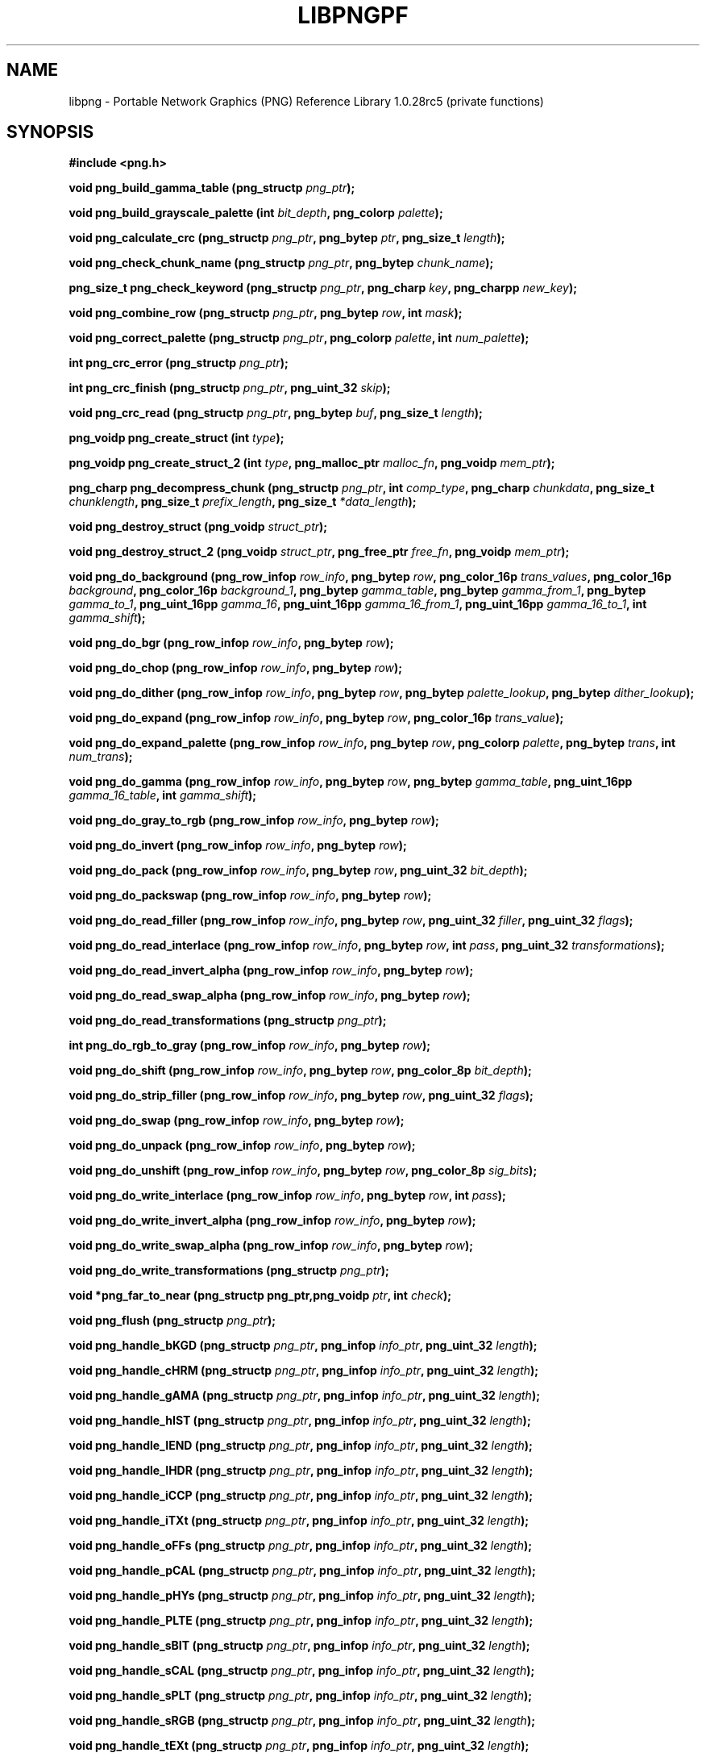 .TH LIBPNGPF 3 "September 2, 2007"
.SH NAME
libpng \- Portable Network Graphics (PNG) Reference Library 1.0.28rc5
(private functions)
.SH SYNOPSIS
\fB#include <png.h>\fP

\fBvoid png_build_gamma_table (png_structp \fIpng_ptr\fP\fB);\fP

\fBvoid png_build_grayscale_palette (int \fP\fIbit_depth\fP\fB, png_colorp \fIpalette\fP\fB);\fP

\fBvoid png_calculate_crc (png_structp \fP\fIpng_ptr\fP\fB, png_bytep \fP\fIptr\fP\fB, png_size_t \fIlength\fP\fB);\fP

\fBvoid png_check_chunk_name (png_structp \fP\fIpng_ptr\fP\fB, png_bytep \fIchunk_name\fP\fB);\fP

\fBpng_size_t png_check_keyword (png_structp \fP\fIpng_ptr\fP\fB, png_charp \fP\fIkey\fP\fB, png_charpp \fInew_key\fP\fB);\fP

\fBvoid png_combine_row (png_structp \fP\fIpng_ptr\fP\fB, png_bytep \fP\fIrow\fP\fB, int \fImask\fP\fB);\fP

\fBvoid png_correct_palette (png_structp \fP\fIpng_ptr\fP\fB, png_colorp \fP\fIpalette\fP\fB, int \fInum_palette\fP\fB);\fP

\fBint png_crc_error (png_structp \fIpng_ptr\fP\fB);\fP

\fBint png_crc_finish (png_structp \fP\fIpng_ptr\fP\fB, png_uint_32 \fIskip\fP\fB);\fP

\fBvoid png_crc_read (png_structp \fP\fIpng_ptr\fP\fB, png_bytep \fP\fIbuf\fP\fB, png_size_t \fIlength\fP\fB);\fP

\fBpng_voidp png_create_struct (int \fItype\fP\fB);\fP

\fBpng_voidp png_create_struct_2 (int \fP\fItype\fP\fB, png_malloc_ptr \fP\fImalloc_fn\fP\fB, png_voidp \fImem_ptr\fP\fB);\fP

\fBpng_charp png_decompress_chunk (png_structp \fP\fIpng_ptr\fP\fB, int \fP\fIcomp_type\fP\fB, png_charp \fP\fIchunkdata\fP\fB, png_size_t \fP\fIchunklength\fP\fB, png_size_t \fP\fIprefix_length\fP\fB, png_size_t \fI*data_length\fP\fB);\fP

\fBvoid png_destroy_struct (png_voidp \fIstruct_ptr\fP\fB);\fP

\fBvoid png_destroy_struct_2 (png_voidp \fP\fIstruct_ptr\fP\fB, png_free_ptr \fP\fIfree_fn\fP\fB, png_voidp \fImem_ptr\fP\fB);\fP

\fBvoid png_do_background (png_row_infop \fP\fIrow_info\fP\fB, png_bytep \fP\fIrow\fP\fB, png_color_16p \fP\fItrans_values\fP\fB, png_color_16p \fP\fIbackground\fP\fB, png_color_16p \fP\fIbackground_1\fP\fB, png_bytep \fP\fIgamma_table\fP\fB, png_bytep \fP\fIgamma_from_1\fP\fB, png_bytep \fP\fIgamma_to_1\fP\fB, png_uint_16pp \fP\fIgamma_16\fP\fB, png_uint_16pp \fP\fIgamma_16_from_1\fP\fB, png_uint_16pp \fP\fIgamma_16_to_1\fP\fB, int \fIgamma_shift\fP\fB);\fP

\fBvoid png_do_bgr (png_row_infop \fP\fIrow_info\fP\fB, png_bytep \fIrow\fP\fB);\fP

\fBvoid png_do_chop (png_row_infop \fP\fIrow_info\fP\fB, png_bytep \fIrow\fP\fB);\fP

\fBvoid png_do_dither (png_row_infop \fP\fIrow_info\fP\fB, png_bytep \fP\fIrow\fP\fB, png_bytep \fP\fIpalette_lookup\fP\fB, png_bytep \fIdither_lookup\fP\fB);\fP

\fBvoid png_do_expand (png_row_infop \fP\fIrow_info\fP\fB, png_bytep \fP\fIrow\fP\fB, png_color_16p \fItrans_value\fP\fB);\fP

\fBvoid png_do_expand_palette (png_row_infop \fP\fIrow_info\fP\fB, png_bytep \fP\fIrow\fP\fB, png_colorp \fP\fIpalette\fP\fB, png_bytep \fP\fItrans\fP\fB, int \fInum_trans\fP\fB);\fP

\fBvoid png_do_gamma (png_row_infop \fP\fIrow_info\fP\fB, png_bytep \fP\fIrow\fP\fB, png_bytep \fP\fIgamma_table\fP\fB, png_uint_16pp \fP\fIgamma_16_table\fP\fB, int \fIgamma_shift\fP\fB);\fP

\fBvoid png_do_gray_to_rgb (png_row_infop \fP\fIrow_info\fP\fB, png_bytep \fIrow\fP\fB);\fP

\fBvoid png_do_invert (png_row_infop \fP\fIrow_info\fP\fB, png_bytep \fIrow\fP\fB);\fP

\fBvoid png_do_pack (png_row_infop \fP\fIrow_info\fP\fB, png_bytep \fP\fIrow\fP\fB, png_uint_32 \fIbit_depth\fP\fB);\fP

\fBvoid png_do_packswap (png_row_infop \fP\fIrow_info\fP\fB, png_bytep \fIrow\fP\fB);\fP

\fBvoid png_do_read_filler (png_row_infop \fP\fIrow_info\fP\fB, png_bytep \fP\fIrow\fP\fB, png_uint_32 \fP\fIfiller\fP\fB, png_uint_32 \fIflags\fP\fB);\fP

\fBvoid png_do_read_interlace (png_row_infop \fP\fIrow_info\fP\fB, png_bytep \fP\fIrow\fP\fB, int \fP\fIpass\fP\fB, png_uint_32 \fItransformations\fP\fB);\fP

\fBvoid png_do_read_invert_alpha (png_row_infop \fP\fIrow_info\fP\fB, png_bytep \fIrow\fP\fB);\fP

\fBvoid png_do_read_swap_alpha (png_row_infop \fP\fIrow_info\fP\fB, png_bytep \fIrow\fP\fB);\fP

\fBvoid png_do_read_transformations (png_structp \fIpng_ptr\fP\fB);\fP

\fBint png_do_rgb_to_gray (png_row_infop \fP\fIrow_info\fP\fB, png_bytep \fIrow\fP\fB);\fP

\fBvoid png_do_shift (png_row_infop \fP\fIrow_info\fP\fB, png_bytep \fP\fIrow\fP\fB, png_color_8p \fIbit_depth\fP\fB);\fP

\fBvoid png_do_strip_filler (png_row_infop \fP\fIrow_info\fP\fB, png_bytep \fP\fIrow\fP\fB, png_uint_32 \fIflags\fP\fB);\fP

\fBvoid png_do_swap (png_row_infop \fP\fIrow_info\fP\fB, png_bytep \fIrow\fP\fB);\fP

\fBvoid png_do_unpack (png_row_infop \fP\fIrow_info\fP\fB, png_bytep \fIrow\fP\fB);\fP

\fBvoid png_do_unshift (png_row_infop \fP\fIrow_info\fP\fB, png_bytep \fP\fIrow\fP\fB, png_color_8p \fIsig_bits\fP\fB);\fP

\fBvoid png_do_write_interlace (png_row_infop \fP\fIrow_info\fP\fB, png_bytep \fP\fIrow\fP\fB, int \fIpass\fP\fB);\fP

\fBvoid png_do_write_invert_alpha (png_row_infop \fP\fIrow_info\fP\fB, png_bytep \fIrow\fP\fB);\fP

\fBvoid png_do_write_swap_alpha (png_row_infop \fP\fIrow_info\fP\fB, png_bytep \fIrow\fP\fB);\fP

\fBvoid png_do_write_transformations (png_structp \fIpng_ptr\fP\fB);\fP

\fBvoid *png_far_to_near (png_structp png_ptr,png_voidp \fP\fIptr\fP\fB, int \fIcheck\fP\fB);\fP

\fBvoid png_flush (png_structp \fIpng_ptr\fP\fB);\fP

\fBvoid png_handle_bKGD (png_structp \fP\fIpng_ptr\fP\fB, png_infop \fP\fIinfo_ptr\fP\fB, png_uint_32 \fIlength\fP\fB);\fP

\fBvoid png_handle_cHRM (png_structp \fP\fIpng_ptr\fP\fB, png_infop \fP\fIinfo_ptr\fP\fB, png_uint_32 \fIlength\fP\fB);\fP

\fBvoid png_handle_gAMA (png_structp \fP\fIpng_ptr\fP\fB, png_infop \fP\fIinfo_ptr\fP\fB, png_uint_32 \fIlength\fP\fB);\fP

\fBvoid png_handle_hIST (png_structp \fP\fIpng_ptr\fP\fB, png_infop \fP\fIinfo_ptr\fP\fB, png_uint_32 \fIlength\fP\fB);\fP

\fBvoid png_handle_IEND (png_structp \fP\fIpng_ptr\fP\fB, png_infop \fP\fIinfo_ptr\fP\fB, png_uint_32 \fIlength\fP\fB);\fP

\fBvoid png_handle_IHDR (png_structp \fP\fIpng_ptr\fP\fB, png_infop \fP\fIinfo_ptr\fP\fB, png_uint_32 \fIlength\fP\fB);\fP

\fBvoid png_handle_iCCP (png_structp \fP\fIpng_ptr\fP\fB, png_infop \fP\fIinfo_ptr\fP\fB, png_uint_32 \fIlength\fP\fB);\fP

\fBvoid png_handle_iTXt (png_structp \fP\fIpng_ptr\fP\fB, png_infop \fP\fIinfo_ptr\fP\fB, png_uint_32 \fIlength\fP\fB);\fP

\fBvoid png_handle_oFFs (png_structp \fP\fIpng_ptr\fP\fB, png_infop \fP\fIinfo_ptr\fP\fB, png_uint_32 \fIlength\fP\fB);\fP

\fBvoid png_handle_pCAL (png_structp \fP\fIpng_ptr\fP\fB, png_infop \fP\fIinfo_ptr\fP\fB, png_uint_32 \fIlength\fP\fB);\fP

\fBvoid png_handle_pHYs (png_structp \fP\fIpng_ptr\fP\fB, png_infop \fP\fIinfo_ptr\fP\fB, png_uint_32 \fIlength\fP\fB);\fP

\fBvoid png_handle_PLTE (png_structp \fP\fIpng_ptr\fP\fB, png_infop \fP\fIinfo_ptr\fP\fB, png_uint_32 \fIlength\fP\fB);\fP

\fBvoid png_handle_sBIT (png_structp \fP\fIpng_ptr\fP\fB, png_infop \fP\fIinfo_ptr\fP\fB, png_uint_32 \fIlength\fP\fB);\fP

\fBvoid png_handle_sCAL (png_structp \fP\fIpng_ptr\fP\fB, png_infop \fP\fIinfo_ptr\fP\fB, png_uint_32 \fIlength\fP\fB);\fP

\fBvoid png_handle_sPLT (png_structp \fP\fIpng_ptr\fP\fB, png_infop \fP\fIinfo_ptr\fP\fB, png_uint_32 \fIlength\fP\fB);\fP

\fBvoid png_handle_sRGB (png_structp \fP\fIpng_ptr\fP\fB, png_infop \fP\fIinfo_ptr\fP\fB, png_uint_32 \fIlength\fP\fB);\fP

\fBvoid png_handle_tEXt (png_structp \fP\fIpng_ptr\fP\fB, png_infop \fP\fIinfo_ptr\fP\fB, png_uint_32 \fIlength\fP\fB);\fP

\fBvoid png_handle_tIME (png_structp \fP\fIpng_ptr\fP\fB, png_infop \fP\fIinfo_ptr\fP\fB, png_uint_32 \fIlength\fP\fB);\fP

\fBvoid png_handle_tRNS (png_structp \fP\fIpng_ptr\fP\fB, png_infop \fP\fIinfo_ptr\fP\fB, png_uint_32 \fIlength\fP\fB);\fP

\fBvoid png_handle_unknown (png_structp \fP\fIpng_ptr\fP\fB, png_infop \fP\fIinfo_ptr\fP\fB, png_uint_32 \fIlength\fP\fB);\fP

\fBvoid png_handle_zTXt (png_structp \fP\fIpng_ptr\fP\fB, png_infop \fP\fIinfo_ptr\fP\fB, png_uint_32 \fIlength\fP\fB);\fP

\fBvoid png_info_destroy (png_structp \fP\fIpng_ptr\fP\fB, png_infop \fIinfo_ptr\fP\fB);\fP

\fBvoid png_init_mmx_flags (png_structp \fIpng_ptr\fP\fB);\fP

\fBvoid png_init_read_transformations (png_structp \fIpng_ptr\fP\fB);\fP

\fBvoid png_process_IDAT_data (png_structp \fP\fIpng_ptr\fP\fB, png_bytep \fP\fIbuffer\fP\fB, png_size_t \fIbuffer_length\fP\fB);\fP

\fBvoid png_process_some_data (png_structp \fP\fIpng_ptr\fP\fB, png_infop \fIinfo_ptr\fP\fB);\fP

\fBvoid png_push_check_crc (png_structp \fIpng_ptr\fP\fB);\fP

\fBvoid png_push_crc_finish (png_structp \fIpng_ptr\fP\fB);\fP

\fBvoid png_push_crc_skip (png_structp \fP\fIpng_ptr\fP\fB, png_uint_32 \fIlength\fP\fB);\fP

\fBvoid png_push_fill_buffer (png_structp \fP\fIpng_ptr\fP\fB, png_bytep \fP\fIbuffer\fP\fB, png_size_t \fIlength\fP\fB);\fP

\fBvoid png_push_handle_tEXt (png_structp \fP\fIpng_ptr\fP\fB, png_infop \fP\fIinfo_ptr\fP\fB, png_uint_32 \fIlength\fP\fB);\fP

\fBvoid png_push_handle_unknown (png_structp \fP\fIpng_ptr\fP\fB, png_infop \fP\fIinfo_ptr\fP\fB, png_uint_32 \fIlength\fP\fB);\fP

\fBvoid png_push_handle_zTXt (png_structp \fP\fIpng_ptr\fP\fB, png_infop \fP\fIinfo_ptr\fP\fB, png_uint_32 \fIlength\fP\fB);\fP

\fBvoid png_push_have_end (png_structp \fP\fIpng_ptr\fP\fB, png_infop \fIinfo_ptr\fP\fB);\fP

\fBvoid png_push_have_info (png_structp \fP\fIpng_ptr\fP\fB, png_infop \fIinfo_ptr\fP\fB);\fP

\fBvoid png_push_have_row (png_structp \fP\fIpng_ptr\fP\fB, png_bytep \fIrow\fP\fB);\fP

\fBvoid png_push_process_row (png_structp \fIpng_ptr\fP\fB);\fP

\fBvoid png_push_read_chunk (png_structp \fP\fIpng_ptr\fP\fB, png_infop \fIinfo_ptr\fP\fB);\fP

\fBvoid png_push_read_end (png_structp \fP\fIpng_ptr\fP\fB, png_infop \fIinfo_ptr\fP\fB);\fP

\fBvoid png_push_read_IDAT (png_structp \fIpng_ptr\fP\fB);\fP

\fBvoid png_push_read_sig (png_structp \fP\fIpng_ptr\fP\fB, png_infop \fIinfo_ptr\fP\fB);\fP

\fBvoid png_push_read_tEXt (png_structp \fP\fIpng_ptr\fP\fB, png_infop \fIinfo_ptr\fP\fB);\fP

\fBvoid png_push_read_zTXt (png_structp \fP\fIpng_ptr\fP\fB, png_infop \fIinfo_ptr\fP\fB);\fP

\fBvoid png_push_restore_buffer (png_structp \fP\fIpng_ptr\fP\fB, png_bytep \fP\fIbuffer\fP\fB, png_size_t \fIbuffer_length\fP\fB);\fP

\fBvoid png_push_save_buffer (png_structp \fIpng_ptr\fP\fB);\fP

\fBvoid png_read_data (png_structp \fP\fIpng_ptr\fP\fB, png_bytep \fP\fIdata\fP\fB, png_size_t \fIlength\fP\fB);\fP

\fBvoid png_read_filter_row (png_structp \fP\fIpng_ptr\fP\fB, png_row_infop \fP\fIrow_info\fP\fB, png_bytep \fP\fIrow\fP\fB, png_bytep \fP\fIprev_row\fP\fB, int \fIfilter\fP\fB);\fP

\fBvoid png_read_finish_row (png_structp \fIpng_ptr\fP\fB);\fP

\fBvoid png_read_push_finish_row (png_structp \fIpng_ptr\fP\fB);\fP

\fBvoid png_read_start_row (png_structp \fIpng_ptr\fP\fB);\fP

\fBvoid png_read_transform_info (png_structp \fP\fIpng_ptr\fP\fB, png_infop \fIinfo_ptr\fP\fB);\fP

\fBvoid png_reset_crc (png_structp \fIpng_ptr\fP\fB);\fP

\fBint png_set_text_2 (png_structp \fP\fIpng_ptr\fP\fB, png_infop \fP\fIinfo_ptr\fP\fB, png_textp \fP\fItext_ptr\fP\fB, int \fInum_text\fP\fB);\fP

\fBvoid png_write_cHRM (png_structp \fP\fIpng_ptr\fP\fB, double \fP\fIwhite_x\fP\fB, double \fP\fIwhite_y\fP\fB, double \fP\fIred_x\fP\fB, double \fP\fIred_y\fP\fB, double \fP\fIgreen_x\fP\fB, double \fP\fIgreen_y\fP\fB, double \fP\fIblue_x\fP\fB, double \fIblue_y\fP\fB);\fP

\fBvoid png_write_cHRM_fixed (png_structp \fP\fIpng_ptr\fP\fB, png_uint_32 \fP\fIwhite_x\fP\fB, png_uint_32 \fP\fIwhite_y\fP\fB, png_uint_32 \fP\fIred_x\fP\fB, png_uint_32 \fP\fIred_y\fP\fB, png_uint_32 \fP\fIgreen_x\fP\fB, png_uint_32 \fP\fIgreen_y\fP\fB, png_uint_32 \fP\fIblue_x\fP\fB, png_uint_32 \fIblue_y\fP\fB);\fP

\fBvoid png_write_data (png_structp \fP\fIpng_ptr\fP\fB, png_bytep \fP\fIdata\fP\fB, png_size_t \fIlength\fP\fB);\fP

\fBvoid png_write_filtered_row (png_structp \fP\fIpng_ptr\fP\fB, png_bytep \fIfiltered_row\fP\fB);\fP

\fBvoid png_write_find_filter (png_structp \fP\fIpng_ptr\fP\fB, png_row_infop \fIrow_info\fP\fB);\fP

\fBvoid png_write_finish_row (png_structp \fIpng_ptr\fP\fB);\fP

\fBvoid png_write_gAMA (png_structp \fP\fIpng_ptr\fP\fB, double \fIfile_gamma\fP\fB);\fP

\fBvoid png_write_gAMA_fixed (png_structp \fP\fIpng_ptr\fP\fB, png_uint_32 \fIint_file_gamma\fP\fB);\fP

\fBvoid png_write_hIST (png_structp \fP\fIpng_ptr\fP\fB, png_uint_16p \fP\fIhist\fP\fB, int \fInum_hist\fP\fB);\fP

\fBvoid png_write_iCCP (png_structp \fP\fIpng_ptr\fP\fB, png_charp \fP\fIname\fP\fB, int \fP\fIcompression_type\fP\fB, png_charp \fP\fIprofile\fP\fB, int \fIproflen\fP\fB);\fP

\fBvoid png_write_IDAT (png_structp \fP\fIpng_ptr\fP\fB, png_bytep \fP\fIdata\fP\fB, png_size_t \fIlength\fP\fB);\fP

\fBvoid png_write_IEND (png_structp \fIpng_ptr\fP\fB);\fP

\fBvoid png_write_IHDR (png_structp \fP\fIpng_ptr\fP\fB, png_uint_32 \fP\fIwidth\fP\fB, png_uint_32 \fP\fIheight\fP\fB, int \fP\fIbit_depth\fP\fB, int \fP\fIcolor_type\fP\fB, int \fP\fIcompression_type\fP\fB, int \fP\fIfilter_type\fP\fB, int \fIinterlace_type\fP\fB);\fP

\fBvoid png_write_iTXt (png_structp \fP\fIpng_ptr\fP\fB, int \fP\fIcompression\fP\fB, png_charp \fP\fIkey\fP\fB, png_charp \fP\fIlang\fP\fB, png_charp \fP\fItranslated_key\fP\fB, png_charp \fItext\fP\fB);\fP

\fBvoid png_write_oFFs (png_structp \fP\fIpng_ptr\fP\fB, png_uint_32 \fP\fIx_offset\fP\fB, png_uint_32 \fP\fIy_offset\fP\fB, int \fIunit_type\fP\fB);\fP

\fBvoid png_write_pCAL (png_structp \fP\fIpng_ptr\fP\fB, png_charp \fP\fIpurpose\fP\fB, png_int_32 \fP\fIX0\fP\fB, png_int_32 \fP\fIX1\fP\fB, int \fP\fItype\fP\fB, int \fP\fInparams\fP\fB, png_charp \fP\fIunits\fP\fB, png_charpp \fIparams\fP\fB);\fP

\fBvoid png_write_pHYs (png_structp \fP\fIpng_ptr\fP\fB, png_uint_32 \fP\fIx_pixels_per_unit\fP\fB, png_uint_32 \fP\fIy_pixels_per_unit\fP\fB, int \fIunit_type\fP\fB);\fP

\fBvoid png_write_PLTE (png_structp \fP\fIpng_ptr\fP\fB, png_colorp \fP\fIpalette\fP\fB, png_uint_32 \fInum_pal\fP\fB);\fP

\fBvoid png_write_sBIT (png_structp \fP\fIpng_ptr\fP\fB, png_color_8p \fP\fIsbit\fP\fB, int \fIcolor_type\fP\fB);\fP

\fBvoid png_write_sCAL (png_structp \fP\fIpng_ptr\fP\fB, png_charp \fP\fIunit\fP\fB, double \fP\fIwidth\fP\fB, double \fIheight\fP\fB);\fP

\fBvoid png_write_sCAL_s (png_structp \fP\fIpng_ptr\fP\fB, png_charp \fP\fIunit\fP\fB, png_charp \fP\fIwidth\fP\fB, png_charp \fIheight\fP\fB);\fP

\fBvoid png_write_sig (png_structp \fIpng_ptr\fP\fB);\fP

\fBvoid png_write_sRGB (png_structp \fP\fIpng_ptr\fP\fB, int \fIintent\fP\fB);\fP

\fBvoid png_write_sPLT (png_structp \fP\fIpng_ptr\fP\fB, png_spalette_p \fIpalette\fP\fB);\fP

\fBvoid png_write_start_row (png_structp \fIpng_ptr\fP\fB);\fP

\fBvoid png_write_tEXt (png_structp \fP\fIpng_ptr\fP\fB, png_charp \fP\fIkey\fP\fB, png_charp \fP\fItext\fP\fB, png_size_t \fItext_len\fP\fB);\fP

\fBvoid png_write_tIME (png_structp \fP\fIpng_ptr\fP\fB, png_timep \fImod_time\fP\fB);\fP

\fBvoid png_write_tRNS (png_structp \fP\fIpng_ptr\fP\fB, png_bytep \fP\fItrans\fP\fB, png_color_16p \fP\fIvalues\fP\fB, int \fP\fInumber\fP\fB, int \fIcolor_type\fP\fB);\fP

\fBvoid png_write_zTXt (png_structp \fP\fIpng_ptr\fP\fB, png_charp \fP\fIkey\fP\fB, png_charp \fP\fItext\fP\fB, png_size_t \fP\fItext_len\fP\fB, int \fIcompression\fP\fB);\fP

\fBvoidpf png_zalloc (voidpf \fP\fIpng_ptr\fP\fB, uInt \fP\fIitems\fP\fB, uInt \fIsize\fP\fB);\fP

\fBvoid png_zfree (voidpf \fP\fIpng_ptr\fP\fB, voidpf \fIptr\fP\fB);\fP

\fI\fB

.SH DESCRIPTION
The functions listed above are used privately by libpng
and are not recommended for use by applications.  They are
not "exported" to applications using shared libraries.  They
are listed alphabetically here as an aid to libpng maintainers.
See png.h for more information on these functions.

.SH SEE ALSO
.IR libpng(3) ", " png(5)
.SH AUTHOR
Glenn Randers-Pehrson
